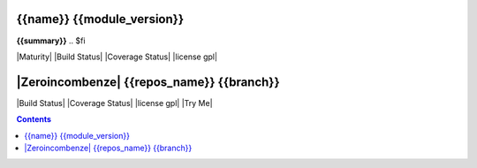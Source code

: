 .. $if odoo_layer == 'module'
===========================
{{name}} {{module_version}}
===========================

.. $if name != summary

**{{summary}}**
.. $fi


|Maturity| |Build Status| |Coverage Status| |license gpl|

.. $elif odoo_layer == 'repository'
==========================================
|Zeroincombenze| {{repos_name}} {{branch}}
==========================================

|Build Status| |Coverage Status| |license gpl| |Try Me|

.. $fi

.. contents::